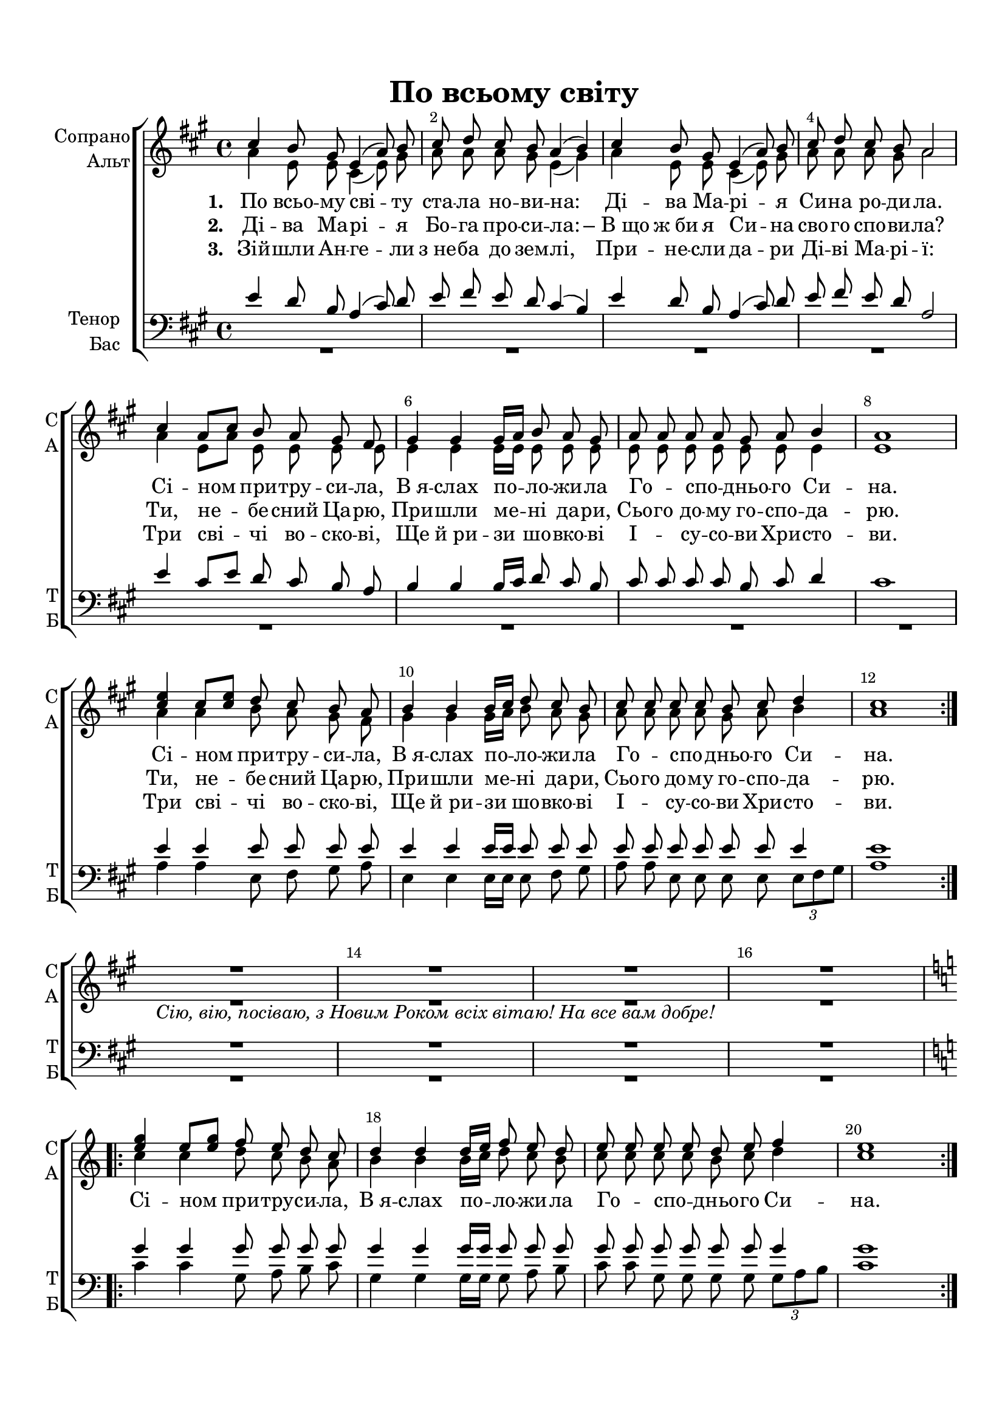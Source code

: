 \version "2.18.2"

% закомментируйте строку ниже, чтобы получался pdf с навигацией
#(ly:set-option 'point-and-click #f)
#(ly:set-option 'midi-extension "mid")
#(set-default-paper-size "a4")
%#(set-global-staff-size 18)

\header {
  title = "По всьому свiту"
%  composer = "Composer"
  % Удалить строку версии LilyPond 
  tagline = ##f
}


globali = {
  \key a \major
  \time 4/4
}

global = {
  \globali
  \autoBeamOff
  \dynamicUp
   \override MultiMeasureRest.expand-limit = #1
    \set Score.skipBars = ##t
}

%make visible number of every 2-nd bar
secondbar = {
  \override Score.BarNumber.break-visibility = #end-of-line-invisible
  \override Score.BarNumber.X-offset = #1
  \override Score.BarNumber.self-alignment-X = #LEFT
  \set Score.barNumberVisibility = #(every-nth-bar-number-visible 2)
}

%use this as temporary line break
abr = { \break }

% uncommend next line when finished
%abr = {}

%once hide accidental (runaround for cadenza
nat = { \once \hide Accidental }

sopvoice = \relative c'' {
  \global
  \dynamicUp
  
  \secondbar
  \repeat volta 3 {
  cis4 b8 gis e4( a8) b |
  cis d cis b a4( b) |
  cis b8 gis e4( a8) b |
  cis d cis b a2 | \abr
  
  cis4 a8[ cis] b a gis fis |
  gis4 gis gis16[ a] b8 a gis |
  a8 a a a gis a b4 |
  a1 | \abr
  
  <cis e>4 cis8[ <cis e>] d cis b a |
  b4 b b16[ cis] d8 cis b |
  cis cis cis cis b cis d4 |
  cis1 } \break
  R1 R_\markup\italic"Ciю, вiю, посiваю, з Новим Роком всiх вiтаю! На все вам добре!"
  R R \break
  \key c \major 
  \repeat volta 2 {
    \transpose a c \relative c''' {
    <cis e>4 cis8[ <cis e>] d cis b a |
  b4 b b16[ cis] d8 cis b |
  cis cis cis cis b cis d4 |
  cis1
  } }
}


altvoice = \relative c'' {
  \global
  \dynamicUp  
  \repeat volta 3 {
  a4 e8 e cis4( e8) gis |
  a a a gis e4( gis) |
  a e8 e cis4( e8) gis |
  a a a gis a2
  
  a4 e8[ a] e e e e |
  e4 e e16[ e] e8 e e |
  e e e e e e e4 |
  e1 |
  a4 a b8 a gis fis |
  gis4 gis gis16[ a] b8 a gis |
  a a a a gis a b4 |
  a1 }
  R1*4
  \repeat volta 2 {
    \transpose a c \relative c''' {
    a4 a b8 a gis fis |
  gis4 gis gis16[ a] b8 a gis |
  a a a a gis a b4 |
  a1
  } }
}


tenorvoice = \relative c' {
  \global
  \dynamicUp 
  \repeat volta 3 {
  e4 d8 b a4( cis8) d |
  e fis e d cis4( b) |
  e d8 b a4( cis8) d |
  e fis e d a2 |
  
  e'4 cis8[ e] d cis b a |
  b4 b b16[ cis] d8 cis b |
  cis cis cis cis b cis d4 |
  cis1 |
  
  e4 e e8 e e e |
  e4 e e16[ e] e8 e e |
  e e e e e e e4 |
  e1 }
  
  R1*4
  % R^\markup\right-align"Ciю, вiю, посiваю, з Новим Роком всiх вiтаю! На все вам добре!"

  \key c \major 
  \repeat volta 2 \transpose a c \relative c'' {
      e4 e e8 e e e |
  e4 e e16[ e] e8 e e |
  e e e e e e e4 |
  e1
  }
}


bassvoice = \relative c' {
  \global
  \dynamicUp
  \repeat volta 3 {
  R1*8
  
  a4 a e8 fis gis a |
  e4 e e16[ e] e8 fis gis |
  a a e e e e \tuplet 3/2 {e[ fis gis]} |
  a1 }
  
  R1*4
  \repeat volta 2 \transpose a c \relative c'' {
      a4 a e8 fis gis a |
  e4 e e16[ e] e8 fis gis |
  a a e e e e \tuplet 3/2 {e[ fis gis]} |
  a1
  }
}

lyricscoreone = \lyricmode {
  \set stanza = "1. " По всьо -- му сві -- ту ста -- ла но -- ви -- на:
  Ді -- ва Ма -- рі -- я Си -- на ро -- ди -- ла.
  Сі -- ном при -- тру -- си -- ла,
  В_я -- слах по -- ло -- жи -- ла
  Го -- _ спо -- _ дньо -- го Си -- на.
  
  Сі -- ном при -- тру -- си -- ла,
  В_я -- слах по -- ло -- жи -- ла
  Го -- _ спо -- _ дньо -- го Си -- на.
  
  \repeat volta 2 { Сі -- ном при -- тру -- си -- ла,
  В_я -- слах по -- ло -- жи -- ла
  Го -- _ спо -- _ дньо -- го Си -- на. }
}

lyricscoretwo = \lyricmode {
  \set stanza = "2. " Ді -- ва Ма -- рі -- я Бо -- га про -- си -- ла:
   –_В_що ж_би я Си -- на сво -- го спо -- ви -- ла?
  Ти, не -- бе -- сний Ца -- рю,
  При -- шли ме -- ні да -- ри,
  Сьо -- го до -- му го -- спо -- да -- рю.
  
  Ти, не -- бе -- сний Ца -- рю,
  При -- шли ме -- ні да -- ри,
  Сьо -- го до -- му го -- спо -- да -- рю.
  
  
}

lyricscorethree = \lyricmode {
  \set stanza = "3. " Зій -- шли Ан -- ге -- ли з_не -- ба до зем -- лі,
  При -- не -- сли да -- ри Ді -- ві Ма -- рі -- ї:
  Три сві -- чі во -- ско -- ві,
  Ще й_ри -- зи шо -- вко -- ві
  І -- _ су -- со -- ви Хри -- сто -- ви.
  
  Три сві -- чі во -- ско -- ві,
  Ще й_ри -- зи шо -- вко -- ві
  І -- _ су -- со -- ви Хри -- сто -- ви.
}

violinone = \relative c'' {
  \globali
  \repeat volta 3 { R1*4
  r8 <a cis> r q r <e a> <e gis>[ <e fis>] |
  r <e gis> r q r <e b'> <e a>[ <e gis>] |
  r <e a> r q <e gis> <e a> <e b'>4 |
  <e a>2. a32 b cis d e fis gis a 
  
  e1\startTrillSpan |
  e |
  e |
  a\stopTrillSpan | }
  a\startTrillSpan |
  e |
  a2 e |
  a\stopTrillSpan r |
  

  \key c \major
  \repeat volta 2 { <e g>4 <c e>8 <e g> <d f> <c e> <b d>[ <a c>] |
  <b d>4 q q16 <c e> <d f>8 <c e> <b d> |
  <c e>4 q <b d>8 <c e> <d f>4 |
  <c e>1 }
}

violintwo = \relative c' {
  \globali
  \repeat volta 3 { R1*4
  r8 e r e r cis b[ a] |
  r b r b r d cis[ b] |
  r cis r cis b cis d4 |
  cis1
  
  <cis' e>4 <a cis>8 <cis e> <b d>[ <a cis>] <gis b>[ <fis a>]
  <gis b>4 q q16 <a cis> <b d>8 <a cis> <gis b> |
  <a cis>4 q <gis b>8 <a cis> <b d>4 |
  <a cis>1 }
  
  a1\startTrillSpan |
  e |
  a2 e |
  a2\stopTrillSpan r |
  
  \repeat volta 2 { R1*4 }
  
}

toleft = \change Staff="left"
toright = \change Staff="right"

toup = { \showStaffSwitch \toright}
todown = { \hideStaffSwitch \toleft}

violiniPart = \new Staff \with {
  instrumentName = "Violini"
  shortInstrumentName = \markup \right-column { "V1" "V2" }
  midiInstrument = "violin"
} <<
     \new Voice { \voiceOne \violinone }
     \new Voice { \voiceTwo \violintwo }
  >>

right = \relative c'' {
  \globali
 \repeat volta 3 { << { cis4 b8 gis e4 a8 b |
       cis[ d] cis[ b] a4 <gis b>\arpeggio |
  cis b8 gis e4 a8 b |
  cis8^\markup\italic"rit."[ d] cis[ b] a2 } \\
  {
    a4 e cis e |
    a a8[ gis] e2 |
    a4 e cis e |
    a a e2
  }
  >>
  \oneVoice
  \tempo "meno mosso"
  <cis e a cis>4-.\arpeggio <e a cis e>-.\arpeggio <a cis e a>-.\arpeggio <cis e a cis>-.\arpeggio |
  <b, e gis b>-.\arpeggio <e gis b e>-.\arpeggio <gis b e gis>-.\arpeggio <b e gis b>-.\arpeggio |
  <e, a cis e>-.\arpeggio <a cis e a>-.\arpeggio <b e gis>-.\arpeggio <e gis b d>-.\arpeggio |
  <cis e a d>-.\arpeggio r4 s2 |
  
  \ottava 1
  <e a cis e>4 <cis e a cis>8[ <e a cis e>] <e b' d>[ <cis e a cis>] <b e gis b>[ <a e' fis a>] |
  <b e gis b>4 q q16[ <cis a' cis> <e b' d>8] <cis e a cis>[ <b e gis b>] |
  <cis e a cis>4 q <b e gis b>8[ <cis e a cis>] <e gis b d>4 |
  <e a cis>1 | }
  
  <e e'>4 <cis cis'>8[ <e e'>] <d d'>[ <cis cis'>] <b b'>[ <a a'>] |
  <b b'>4 q q16[ <cis cis'> <d d'>8] <cis cis'>[ <b b'>] |
  <cis cis'>4 q <b b'>8[ <cis cis'>] <d d'>4 |
  <cis cis'>2. r4 |
  
  \key c \major
  \repeat volta 2 { <g' c e g>4 <e g c e>8[ <g c e g>] <g d' f>[ <e g c e>] <d g b d>[ <c g' a c>] |
  <d g b d>4 q q16[ <e c' e> <g d' f>8] <e g c e>[ <d g b d> ] |
  <e g c e>4 q <d g b d>8[ <e g c e>] <g b d f>4 |
  <g c e>1 }
  
  
  
}

left = \relative c' {
  \globali
  \repeat volta 3 { e4 d8 b a4 cis8 d |
  e8[ fis] e[ d] cis4 b |
  e d8 b a4 cis8 d |
  e[ fis] e[ d] <a cis>2 |
  <a, e' a>4-.\arpeggio q-.\arpeggio q-.\arpeggio q-.\arpeggio |
  <e b' e>-.\arpeggio q-.\arpeggio q-.\arpeggio q-.\arpeggio |
  <a e' a>-.\arpeggio q-.\arpeggio <e b' e>-.\arpeggio q-.\arpeggio |
  a,16[ cis e a cis e a cis] \toright e[  a cis e a cis e a]
  \toleft
  \repeat unfold 2 { <a,,,, a,>8[ <e' a cis>] } <e, e,>[ <fis fis,>] <gis gis,>[ <a a,>]
  \repeat unfold 3 { <e e,>[ <e' gis d'>] } <fis, fis,>[ <gis gis,>] |
  <a a,>[ <e' a cis>] <e, e,>[ <e' a cis>] <e, e,>[ <e' a cis>] \tuplet 3/2 { <e, e,> <fis fis,> <gis gis,> } |
  a,16[ cis e a cis e a cis] \toright e[ a cis e a cis e a] }
  
  \toleft 
  <cis,,,, cis'>4 <a a'>8[ <cis cis'>] <b b'>[ <a a'>] <gis gis'>[ <fis fis'>] |
  <gis gis'>4 q q16[ <a a'> <b b'>8] <a a'>[ <gis gis'>] |
  <a a'>4 q <gis gis'>8[ <a a'>] <b b'>4 |
  <a a'>2. r4 |
  
  \key c \major
  \repeat volta 2 { <c c,>8[ <g' c e>] <c, c,>[ <g' c e>] <g, g,>[ <a a,>] <b b,>[ <c c,>] |
  \repeat unfold 3 { <g g,>[ <g' b f'>] } <a, a,>[ <b b,>] |
  <c c,>[ <g' c e>] <g, g,>[ <g' c e>] <g, g,>[ <g' c e>] \tuplet 3/2 { <g, g,> <a a,> <b b,> } |
  c,16[ e g c e g c e] \toright g[ c e g c e g c]  } 
}  

pianoPart = \new PianoStaff \with {
  instrumentName = "Piano"
  shortInstrumentName = "P-no"
  midiInstrument = "acoustic grand"
} <<
  \new Staff = "right"  \right
  \new Staff = "left"  { \clef bass \left }
>>

choirPart = \new ChoirStaff <<
      \new Staff = "upstaff" \with {
        instrumentName = \markup { \right-column { "Сопрано" "Альт"  } }
        shortInstrumentName = \markup { \right-column { "С" "А"  } }
        midiInstrument = "voice oohs"
      } <<
        \new Voice = "soprano" { \voiceOne \sopvoice }
        \new Voice  = "alto" { \voiceTwo \altvoice }
      >> 
      
      \new Lyrics \lyricsto "soprano" { \lyricscoreone }
      \new Lyrics \lyricsto "soprano" { \lyricscoretwo }
      \new Lyrics \lyricsto "soprano" { \lyricscorethree }
      % or: \new Lyrics \lyricsto "soprano" { \lyricscore }
      % alternative lyrics above up staff
      %\new Lyrics \with {alignAboveContext = "upstaff"} \lyricsto "soprano" \lyricst
      
      \new Staff = "downstaff" \with {
        instrumentName = \markup { \right-column { "Тенор" "Бас" } }
        shortInstrumentName = \markup { \right-column { "Т" "Б" } }
        midiInstrument = "voice oohs"
      } <<
        \new Voice = "tenor" { \voiceOne \clef bass \tenorvoice }
        \new Voice = "bass" { \voiceTwo \bassvoice }
      >>

    >>
    
cimbpart = \drummode {
  \repeat volta 3 { R1*4
  r8 hh r hh r hh hh4
  r8 hh r hh r hh hh4
  r8 hh r hh r hh hh4
  crashcymbal1
  s1*4 }

}
    
drumPart = \new DrumStaff  \with {
        instrumentName = "Timb."
        shortInstrumentName = "Timb."
        midiInstrument = "timpani"
%        drumStyleTable = #percussion-style
        \override StaffSymbol.line-count = #1
%        \hide Stem
      }
{
  \cimbpart
}


  \paper {
    top-margin = 15
    left-margin = 15
    right-margin = 10
    bottom-margin = 15
    indent = 15
    ragged-bottom = ##f
  }
  
\bookpart {
  \score {
    %  \transpose c bes {
    \choirPart
    
    %  }  % transposeµ
    \layout { 
      \context {
        \Staff
        \accidentalStyle modern-voice-cautionary
%        \RemoveEmptyStaves
        \override VerticalAxisGroup.remove-first = ##t
      }
    }
  }
}

\bookpart {
  \score {
    %  \transpose c bes {
    <<
    \violiniPart
    \drumPart
    \pianoPart
    >>
    
    %  }  % transposeµ
    \layout { 
      \context {
        \Staff
        \accidentalStyle modern-voice-cautionary
        \RemoveEmptyStaves
         \override VerticalAxisGroup.remove-first = ##t
      }
    }
  }
}

\bookpart {
   \paper { system-separator-markup = \slashSeparator  }
  \score {
    %  \transpose c bes {
    <<
    \choirPart
    \violiniPart
    \drumPart
    \pianoPart
    >>
    
    %  }  % transposeµ
    \layout { 
      \context {
        \Staff
        \accidentalStyle modern-voice-cautionary
 %       \RemoveEmptyStaves
         \override VerticalAxisGroup.remove-first = ##t
      }
    }
  }
}

\bookpart {
  \score {
    \unfoldRepeats
    %  \transpose c bes {
    <<
    \choirPart
    \violiniPart
    \drumPart
    \pianoPart
    >>
    %  }  % transposeµ
    \midi {
      \tempo 4=90
    }
  }
}
